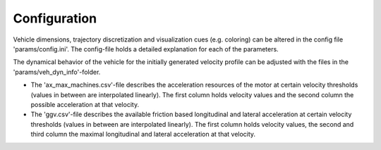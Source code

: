 ===================================
Configuration
===================================

Vehicle dimensions, trajectory discretization and visualization cues (e.g. coloring) can be altered in the config file
'params/config.ini'. The config-file holds a detailed explanation for each of the parameters.

The dynamical behavior of the vehicle for the initially generated velocity profile can be adjusted with the files in the
'params/veh_dyn_info'-folder.

* The 'ax_max_machines.csv'-file describes the acceleration resources of the motor at certain velocity thresholds
  (values in between are interpolated linearly). The first column holds velocity values and the second column the
  possible acceleration at that velocity.
* The 'ggv.csv'-file describes the available friction based longitudinal and lateral acceleration at certain velocity
  thresholds (values in between are interpolated linearly). The first column holds velocity values, the second and third
  column the maximal longitudinal and lateral acceleration at that velocity.
